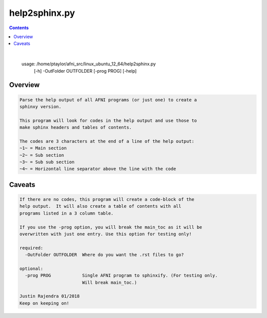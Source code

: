 **************
help2sphinx.py
**************

.. _help2sphinx.py:

.. contents:: 
    :depth: 4 

| 

    usage: /home/ptaylor/afni_src/linux_ubuntu_12_64/help2sphinx.py
           [-h] -OutFolder OUTFOLDER [-prog PROG] [-help]
    

Overview
========

.. code-block:: none

    
    Parse the help output of all AFNI programs (or just one) to create a
    sphinxy version.
    
    This program will look for codes in the help output and use those to
    make sphinx headers and tables of contents.
    
    The codes are 3 characters at the end of a line of the help output:
    ~1~ = Main section
    ~2~ = Sub section
    ~3~ = Sub sub section
    ~4~ = Horizontal line separator above the line with the code
    

Caveats
=======

.. code-block:: none

    
    If there are no codes, this program will create a code-block of the
    help output.  It will also create a table of contents with all
    programs listed in a 3 column table.
    
    If you use the -prog option, you will break the main_toc as it will be
    overwritten with just one entry. Use this option for testing only!
    
    required:
      -OutFolder OUTFOLDER  Where do you want the .rst files to go?
    
    optional:
      -prog PROG            Single AFNI program to sphinxify. (For testing only.
                            Will break main_toc.)
    
    Justin Rajendra 01/2018
    Keep on keeping on!
